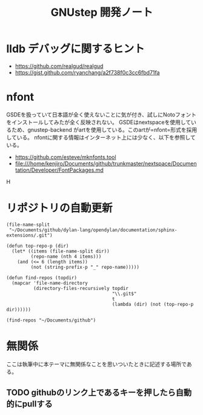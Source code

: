 #+TITLE: GNUstep 開発ノート
* lldb デバッグに関するヒント
- https://github.com/realgud/realgud
- https://gist.github.com/ryanchang/a2f738f0c3cc6fbd71fa
* nfont
GSDEを扱っていて日本語が全く使えないことに気が付き、試しにNotoフォントをインストールしてみたが全く反映されない。
GSDEはnextspaceを使用しているため、gnustep-backend がartを使用している。このartが=nfont=形式を採用している。
nfontに関する情報はインターネット上には少なく、以下を参照している。
- https://github.com/esteve/mknfonts.tool
- file:///home/kenjiro/Documents/github/trunkmaster/nextspace/Documentation/Developer/FontPackages.md
H
* リポジトリの自動更新
#+begin_src elisp :results list
    (file-name-split
     "~/Documents/github/dylan-lang/opendylan/documentation/sphinx-extensions/.git")
#+end_src

#+RESULTS:
- ~
- Documents
- github
- dylan-lang
- opendylan
- documentation
- sphinx-extensions
- .git

#+begin_src elisp :results list
  (defun top-repo-p (dir)
    (let* ((items (file-name-split dir))
           (repo-name (nth 4 items)))
      (and (<= 6 (length items))
           (not (string-prefix-p "_" repo-name)))))

  (defun find-repos (topdir)
    (mapcar 'file-name-directory
            (directory-files-recursively topdir
                                         "\\.git$"
                                         t
                                         (lambda (dir) (not (top-repo-p dir))))))

  (find-repos "~/Documents/github")
  #+end_src

#+RESULTS:
- ~/Documents/github/AgoraDesktop/AgoraInstaller/
- ~/Documents/github/Bogdanp/racket-gui-easy/
- ~/Documents/github/JuliaInterop/libcxxwrap-julia/
- ~/Documents/github/SquareBracketAssociates/BuildingApplicationWithSpec2/
- ~/Documents/github/apple/swift-corelibs-libdispatch/
- ~/Documents/github/chrisballinger/powerplant/
- ~/Documents/github/dylan-lang/dylan-emacs-support/
- ~/Documents/github/dylan-lang/opendylan/
- ~/Documents/github/etoile/Etoile/
- ~/Documents/github/fniessen/org-macros/
- ~/Documents/github/gnustep/apps-gorm/
- ~/Documents/github/gnustep/apps-gworkspace/
- ~/Documents/github/gnustep/apps-projectcenter/
- ~/Documents/github/gnustep/apps-systempreferences/
- ~/Documents/github/gnustep/gap/
- ~/Documents/github/gnustep/libobjc2/
- ~/Documents/github/gnustep/libs-back/
- ~/Documents/github/gnustep/libs-base/
- ~/Documents/github/gnustep/libs-corebase/
- ~/Documents/github/gnustep/libs-gui/
- ~/Documents/github/gnustep/libs-opal/
- ~/Documents/github/gnustep/libs-quartzcore/
- ~/Documents/github/gnustep/libs-renaissance/
- ~/Documents/github/gnustep/libs-ruby/
- ~/Documents/github/gnustep/tests-examples/
- ~/Documents/github/gnustep/tools-make/
- ~/Documents/github/kenjirofukuda/Mousetrap.jl/
- ~/Documents/github/kenjirofukuda/_hiki/
- ~/Documents/github/kenjirofukuda/apps-projectcenter/
- ~/Documents/github/kenjirofukuda/cl-sandbox/
- ~/Documents/github/kenjirofukuda/gdsfeel-gnustep/
- ~/Documents/github/kenjirofukuda/gnustep-examples/
- ~/Documents/github/kenjirofukuda/gs-desktop/
- ~/Documents/github/kenjirofukuda/libs-base/
- ~/Documents/github/kenjirofukuda/libs-gui/
- ~/Documents/github/kenjirofukuda/libs-renaissance/
- ~/Documents/github/kenjirofukuda/mknfonts.tool/
- ~/Documents/github/kenjirofukuda/mousetrap/
- ~/Documents/github/kenjirofukuda/mousetrap_julia_binding/
- ~/Documents/github/kenjirofukuda/sandbox/
- ~/Documents/github/kenjirofukuda/tests-examples/
- ~/Documents/github/lem-project/lem/
- ~/Documents/github/lszl84/wx_cmake_template/
- ~/Documents/github/minivmac/
- ~/Documents/github/onflapp/gs-desktop/
- ~/Documents/github/protocolbuffers/protobuf/
- ~/Documents/github/racket/
- ~/Documents/github/racket/drracket/
- ~/Documents/github/rizsotto/Bear/
- ~/Documents/github/roswell/
- ~/Documents/github/sezanzeb/input-remapper/
- ~/Documents/github/swiftlang/swift-corelibs-libdispatch/
- ~/Documents/github/trunkmaster/nextspace/

* 無関係
ここは執筆中に本テーマに無関係なことを思いついたときに記述する場所である。
** TODO githubのリンク上であるキーを押したら自動的にpullする
